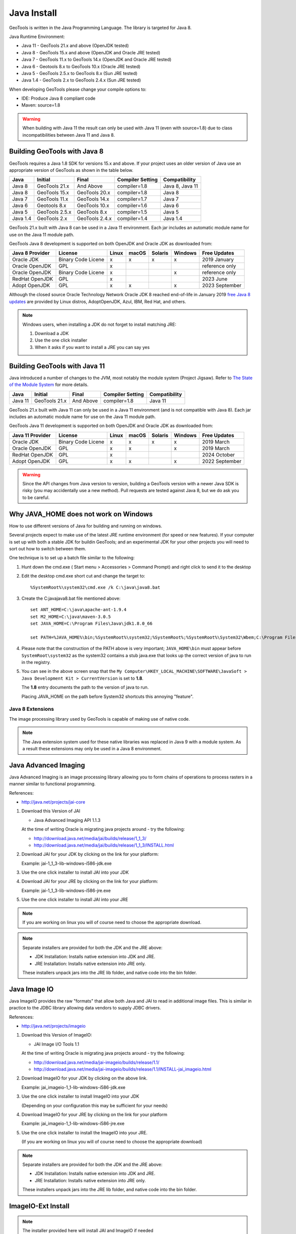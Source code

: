 Java Install
-------------

GeoTools is written in the Java Programming Language. The library is targeted for Java 8.

Java Runtime Environment:

* Java 11 - GeoTools 21.x and above (OpenJDK tested)
* Java 8 - GeoTools 15.x and above (OpenJDK and Oracle JRE tested)
* Java 7 - GeoTools 11.x to GeoTools 14.x (OpenJDK and Oracle JRE tested)
* Java 6 - Geotools 8.x to GeoTools 10.x (Oracle JRE tested)
* Java 5 - GeoTools 2.5.x to GeoTools 8.x (Sun JRE tested)
* Java 1.4 - GeoTools 2.x to GeoTools 2.4.x (Sun JRE tested)

When developing GeoTools please change your compile options to:

* IDE: Produce Java 8 compliant code
* Maven: source=1.8

.. warning:: When building with Java 11 the result can only be used with Java 11 (even with source=1.8) due to class incompatibilities between Java 11 and Java 8.

Building GeoTools with Java 8
'''''''''''''''''''''''''''''

GeoTools requires a Java 1.8 SDK for versions 15.x and above. If your project uses an older version of Java use an appropriate version of GeoTools as shown in the table below.

========= ================ ================ ================= ===============
Java      Initial          Final            Compiler Setting  Compatibility
========= ================ ================ ================= ===============
Java 8    GeoTools 21.x    And Above        compiler=1.8      Java 8, Java 11
Java 8    GeoTools 15.x    GeoTools 20.x    compiler=1.8      Java 8
Java 7    GeoTools 11.x    GeoTools 14.x    compiler=1.7      Java 7
Java 6    Geotools 8.x     GeoTools 10.x    compiler=1.6      Java 6
Java 5    GeoTools 2.5.x   GeoTools 8.x     compiler=1.5      Java 5
Java 1.4  GeoTools 2.x     GeoTools 2.4.x   compiler=1.4      Java 1.4
========= ================ ================ ================= ===============

GeoTools 21.x built with Java 8 can be used in a Java 11 environment. Each jar includes an automatic module name for use on the Java 11 module path.

GeoTools Java 8 development is supported on both OpenJDK and Oracle JDK as downloaded from:

========================= ================== ===== ===== ======= ======= ==============
Java 8 Provider           License            Linux macOS Solaris Windows Free Updates
========================= ================== ===== ===== ======= ======= ==============
Oracle JDK                Binary Code Licene x     x     x       x       2019 January
Oracle OpenJDK            GPL                x                           reference only
Oracle OpenJDK            Binary Code Licene x                   x       reference only
RedHat OpenJDK            GPL                x                           2023 June
Adopt OpenJDK             GPL                x     x             x       2023 September
========================= ================== ===== ===== ======= ======= ==============

Although the closed source Oracle Technology Network Oracle JDK 8 reached end-of-life in January 2019 `free Java 8 updates <https://medium.com/@javachampions/java-is-still-free-c02aef8c9e04>`__ are provided by Linux distros, AdoptOpenJDK, Azul, IBM, Red Hat, and others.

.. note:: Windows users, when installing a JDK do not forget to install matching JRE:

   1. Download a JDK
   2. Use the one click installer
   3. When it asks if you want to install a JRE you can say yes


Building GeoTools with Java 11
''''''''''''''''''''''''''''''

Java introduced a number of changes to the JVM, most notably the module system (Project Jigsaw). Refer to `The State of the Module System <http://openjdk.java.net/projects/jigsaw/spec/sotms/>`_ for more details.

========= ================ ================ ================= ===============
Java      Initial          Final            Compiler Setting  Compatibility
========= ================ ================ ================= ===============
Java 11   GeoTools 21.x    And Above        compiler=1.8      Java 11
========= ================ ================ ================= ===============

GeoTools 21.x built with Java 11 can only be used in a Java 11 environment (and is not compatible with Java 8). Each jar includes an automatic module name for use on the Java 11 module path.

GeoTools Java 11 development is supported on both OpenJDK and Oracle JDK as downloaded from:

========================= ================== ===== ===== ======= ======= ==============
Java 11 Provider          License            Linux macOS Solaris Windows Free Updates
========================= ================== ===== ===== ======= ======= ==============
Oracle JDK                Binary Code Licene x     x     x       x       2019 March
Oracle OpenJDK            GPL                x     x             x       2019 March
RedHat OpenJDK            GPL                x                           2024 October
Adopt OpenJDK             GPL                x     x             x       2022 September
========================= ================== ===== ===== ======= ======= ==============

.. warning:: Since the API changes from Java version to version, building a GeoTools version with a newer Java SDK is risky (you may accidentally use a new method). Pull requests are tested against Java 8, but we do ask you to be careful.

Why JAVA_HOME does not work on Windows
''''''''''''''''''''''''''''''''''''''

How to use different versions of Java for building and running on windows.

Several projects expect to make use of the latest JRE runtime environment
(for speed or new features). If your computer is set up with both a stable JDK for buildin
GeoTools; and an experimental JDK for your other projects you will need to sort out how
to switch between them.

One technique is to set up a batch file similar to the following:

1. Hunt down the cmd.exe ( Start menu > Accessories > Command Prompt) and right click to send it to the desktop
2. Edit the desktop cmd.exe short cut and change the target to::
      
      %SystemRoot%\system32\cmd.exe /k C:\java\java8.bat

3. Create the C:\java\java8.bat file mentioned above::
   
      set ANT_HOME=C:\java\apache-ant-1.9.4
      set M2_HOME=C:\java\maven-3.0.5
      set JAVA_HOME=C:\Program Files\Java\jdk1.8.0_66
      
      set PATH=%JAVA_HOME%\bin;%SystemRoot%\system32;%SystemRoot%;%SystemRoot%\System32\Wbem;C:\Program Files\Subversion\bin;%M2_HOME%\bin;%ANT_HOME%\bin

4. Please note that the construction of the PATH above is very important; ``JAVA_HOME\bin`` must
   appear before ``SystemRoot\system32`` as the system32 contains a stub java.exe that looks up
   the correct version of java to run in the registry.
   
   .. image:: /images/jdk.png
   
5. You can see in the above screen snap that the
   ``My Computer\HKEY_LOCAL_MACHINE\SOFTWARE\JavaSoft > Java Development Kit > CurrentVersion``
   is set to **1.8**.
   
   The **1.8** entry documents the path to the version of java to run.
   
   Placing JAVA_HOME on the path before System32 shortcuts this annoying "feature".

Java 8 Extensions
^^^^^^^^^^^^^^^^^

The image processing library used by GeoTools is capable of making use of native code.

.. note:: The Java extension system used for these native libraries was replaced in Java 9 with a module system. As a result these extensions may only be used in a Java 8 environment.

Java Advanced Imaging
'''''''''''''''''''''

Java Advanced Imaging is an image processing library allowing you to form chains of operations
to process rasters in a manner similar to functional programming.

References:

* http://java.net/projects/jai-core

1. Download this Version of JAI
   
   * Java Advanced Imaging API 1.1.3
     
   At the time of writing Oracle is migrating java projects around - try the following:
     
   * http://download.java.net/media/jai/builds/release/1_1_3/
   * http://download.java.net/media/jai/builds/release/1_1_3/INSTALL.html

2. Download JAI for your JDK by clicking on the link for your platform:
   
   Example: jai-1_1_3-lib-windows-i586-jdk.exe

3. Use the one click installer to install JAI into your JDK
4. Download JAI for your JRE by clicking on the link for your platform:
   
   Example: jai-1_1_3-lib-windows-i586-jre.exe

5. Use the one click installer to install JAI into your JRE

.. note::
   
   If you are working on linux you will of course need to choose the appropriate download.

.. note::
   
   Separate installers are provided for both the JDK and the JRE above:
   
   * JDK Installation: Installs native extension into JDK and JRE.
   * JRE Installation: Installs native extension into JRE only.
   
   These installers unpack jars into the JRE lib folder, and native code into the bin folder.

Java Image IO
'''''''''''''

Java ImageIO provides the raw "formats" that allow both Java and JAI to read in additional image
files. This is similar in practice to the JDBC library allowing data vendors to supply JDBC drivers.

References:

* http://java.net/projects/imageio

1. Download this Version of ImageIO:
   
   * JAI Image I/O Tools 1.1
   
   At the time of writing Oracle is migrating java projects around - try the following:
   
   * http://download.java.net/media/jai-imageio/builds/release/1.1/
   * http://download.java.net/media/jai-imageio/builds/release/1.1/INSTALL-jai_imageio.html

2. Download ImageIO for your JDK by clicking on the above link.
   
   Example: jai_imageio-1_1-lib-windows-i586-jdk.exe

3. Use the one click installer to install ImageIO into your JDK
   
   (Depending on your configuration this may be sufficient for your needs)

4. Download ImageIO for your JRE by clicking on the link for your platform
   
   Example: jai_imageio-1_1-lib-windows-i586-jre.exe

5. Use the one click installer to install the ImageIO into your JRE.
   
   (If you are working on linux you will of course need to choose the appropriate download)

.. note::
   
   Separate installers are provided for both the JDK and the JRE above:
   
   * JDK Installation: Installs native extension into JDK and JRE.
   * JRE Installation: Installs native extension into JRE only.
   
   These installers unpack jars into the JRE lib folder, and native code into the bin folder.

ImageIO-Ext Install
'''''''''''''''''''

.. note::
   
   The installer provided here will install JAI and ImageIO if needed

The installer from the ImageIO-Ext website can be used to install into your JAVA_HOME (ie the JDK). If you like you can use this to install the software; and then copy the required jars into your JRE by hand (they end up in JAVA_HOME/jre/ext/libs and need to be copied into JRE/ext/libs).

1. Download the appropriate version of ImageIO-ext:
   
   * ImageIO-EXT 1.0.10
   * http://java.net/projects/imageio-ext
   
   Tip: You can check the version of ImageIO-EXT used in the root pom.xml file.
   
2. Download ImageIO for your JDK by clicking on the above link.
   
   Example: `windows32-imageio-ext-installer-gdal-mrsid-1.0.8.zip <http://java.net/projects/imageio-ext/downloads/download/Releases/ImageIO-Ext/1.0.x/1.0.8/windows32-installer/windows32-imageio-ext-installer-gdal-mrsid-1.0.8.zip>`_
   
   Example: `windows32-imageio-ext-installer-gdal-mrsid-ecw-1.0.8.zip <http://java.net/projects/imageio-ext/downloads/download/Releases/ImageIO-Ext/1.0.x/1.0.8/windows32-installer/windows32-imageio-ext-installer-gdal-mrsid-ecw-1.0.8.zip>`_

3. This will install the required extension into your **JAVA_HOME/jre/ext/libs**

4. Make a copy of these files into your *JRE_HOME/ext/libs**

Alternate CLASSPATH Install
'''''''''''''''''''''''''''

This is only needed if the windows one-click installers don't work for you:

* Perhaps you have several JDKs installed on your system?
* Perhaps you are on Linux?
* Perhaps you are on Mac and the version of JAI/ImageIO included with your operating system is out of date?

The goal is to place the required jars into your lib/ext directory of both your JDK (for compiling) and your JRE (for running).

Optional: macOS ImageIO
'''''''''''''''''''''''

The JAI ImageIO extension is not available as a download for macOS. However, you can use the jar from the Linux/windows download to get “pure java” functionality without hardware acceleration:

1. Copy the jars to ~/Library/Java/Extensions
2. Check that the files are present as expected:
   
   * clibwrapper_jiio.jar 
   * jai_core.jar
   * mlibwrapper_jai.jar
   * jai_codec.jar
   * jai_imageio.jar
